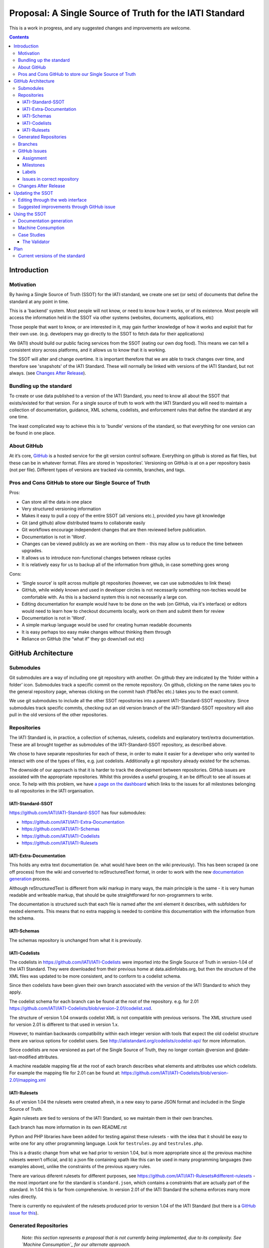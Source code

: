 Proposal: A Single Source of Truth for the IATI Standard
^^^^^^^^^^^^^^^^^^^^^^^^^^^^^^^^^^^^^^^^^^^^^^^^^^^^^^^^

This is a work in progress, and any suggested changes and improvements
are welcome.


.. contents::

Introduction
============


Motivation
----------

By having a Single Source of Truth (SSOT) for the IATI standard, we create one
set (or sets) of documents that define the standard at any point in
time.

This is a 'backend' system. Most people will not know, or need to know
how it works, or of its existence. Most people will access the
information held in the SSOT via other systems (websites, documents,
applications, etc)

Those people that want to know, or are interested in it, may gain
further knowledge of how it works and exploit that for their own use.
(e.g. developers may go directly to the SSOT to fetch data for their
applications)

We (IATI) should build our public facing services from the SSOT (eating
our own dog food). This means we can tell a consistent story across
platforms, and it allows us to know that it is working.

The SSOT will alter and change overtime. It is important therefore that
we are able to track changes over time, and therefore see 'snapshots' of
the IATI Standard. These will normally be linked with versions of the
IATI Standard, but not always. (see `Changes After Release`_).

 

Bundling up the standard
------------------------

To create or use data published to a version of the IATI Standard, you
need to know all about the SSOT that exists/existed for that version.
For a single source of truth to work with the IATI Standard you will
need to maintain a collection of documentation, guidance, XML schema,
codelists, and enforcement rules that define the standard at any one
time.

The least complicated way to achieve this is to 'bundle' versions of the
standard, so that everything for one version can be found in one place.

About GitHub
------------------

At it’s core, `GitHub <https://github.com/>`__ is a hosted service for
the git version control software. Everything on github is stored as flat
files, but these can be in whatever format. Files are stored in
‘repositories’. Versioning on GitHub is at on a per repository basis
(not per file). Different types of versions are tracked via commits,
branches, and tags.

Pros and Cons GitHub to store our Single Source of Truth
--------------------------------------------------------

Pros:

-  Can store all the data in one place
-  Very structured versioning information
-  Makes it easy to pull a copy of the entire SSOT (all versions etc.),
   provided you have git knowledge
-  Git (and github) allow distributed teams to collaborate easily
-  Git workflows encourage independent changes that are then reviewed
   before publication.
-  Documentation is not in 'Word'.
-  Changes can be viewed publicly as we are working on them - this may
   allow us to reduce the time between upgrades.
-  It allows us to introduce non-functional changes between release
   cycles
-  It is relatively easy for us to backup all of the information from github,
   in case something goes wrong

Cons:

-  ‘Single source’ is split across multiple git repositories (however,
   we can use submodules to link these)
-  GitHub, while widely known and used in developer circles is not
   necessarily something non-techies would be comfortable with. As this
   is a backend system this is not necessarily a large con.
-  Editing documentation for example would have to be done on the web
   (on GitHub, via it's interface) or editors would need to learn how to
   checkout documents locally, work on them and submit them for review
-  Documentation is not in 'Word'.
-  A simple markup language would be used for creating human readable
   documents
-  It is easy perhaps too easy make changes without thinking them
   through
-  Reliance on GitHub (the “what if” they go down/sell out etc)

GitHub Architecture
===================

Submodules
----------

|image0|

Git submodules are a way of including one git repository with another.
On github they are indicated by the ‘folder within a folder’ icon.
Submodules track a specific commit on the remote repository. On github,
clicking on the name takes you to the general repository page, whereas
clicking on the commit hash (f1b87ec etc.) takes you to the exact
commit.

We use git submodules to include all the other SSOT repositories into a
parent IATI-Standard-SSOT repository. Since submodules track specific
commits, checking out an old version branch of the IATI-Standard-SSOT
repository will also pull in the old versions of the other repositories.

Repositories
------------

The IATI Standard is, in practice, a collection of schemas, rulesets,
codelists and explanatory text/extra documentation. These are all
brought together as submodules of the IATI-Standard-SSOT repository, as
described above.

We chose to have separate repositories for each of these, in order to make it
easier for a developer who only wanted to interact with one of the types of
files, e.g. just codelists. Additionally a git repository already existed for
the schemas.

The downside of our approach is that it is harder to track the development
between repositories. GitHub issues are assoiated with the appropriate
repositories. Whilst this provides a useful grouping, it an be difficult to see
all issues at once. To help with this problem, we have `a page on the dashboard
<http://dashboard.iatistandard.org/milestones.html>`__ which links to the
issues for all milestones belonging to all repositories in the IATI organisation.

IATI-Standard-SSOT
~~~~~~~~~~~~~~~~~~

`https://github.com/IATI/IATI-Standard-SSOT <https://github.com/IATI/IATI-Standard-SSOT>`__ has
four submodules:

-  `https://github.com/IATI/IATI-Extra-Documentation <https://github.com/IATI/IATI-Extra-Documentation>`__
-  `https://github.com/IATI/IATI-Schemas <https://github.com/IATI/IATI-Schemas>`__
-  `https://github.com/IATI/IATI-Codelists <https://github.com/IATI/IATI-Codelists>`__
-  `https://github.com/IATI/IATI-Rulesets <https://github.com/IATI/IATI-Rulesets>`__

IATI-Extra-Documentation
~~~~~~~~~~~~~~~~~~~~~~~~

This holds any extra text documentation (ie. what would have been on the
wiki previously). This has been scraped (a one off process) from the
wiki and converted to reStructuredText format, in order to work with the
new `documentation generation`_ process.

Although reStructuredText is different from wiki markup in many ways,
the main principle is the same - it is very human readable and writeable
markup, that should be quite straightforward for non-programmers to
write.

The documentation is structured such that each file is named after the
xml element it describes, with subfolders for nested elements. This
means that no extra mapping is needed to combine this documentation with
the information from the schema.

IATI-Schemas
~~~~~~~~~~~~

The schemas repository is unchanged from what it is previously.

IATI-Codelists
~~~~~~~~~~~~~~

The codelists in
`https://github.com/IATI/IATI-Codelists <https://github.com/IATI/IATI-Codelists>`__ 
were imported into the Single Source of Truth in version-1.04 of the 
IATI Standard. They were  downloaded from their previous home at 
data.aidinfolabs.org, but then the structure of the XML files was 
updated to be more consistent, and to conform to a codelist
schema.

Since then codelists have been given their own branch associated with the 
version of the IATI Standard to which they apply.

The codelist schema for each branch can be found at the root of the repository.
e.g. for 2.01 https://github.com/IATI/IATI-Codelists/blob/version-2.01/codelist.xsd.
 
The structure of version 1.04 onwards codelist XML is not compatible with
previous verisons. The XML structure used for version 2.01 is different to 
that used in version 1.x.

However, to maintian backwards compatibility within each integer version
with tools that expect the old codelist structure there are various options
for codelist users. See http://iatistandard.org/codelists/codelist-api/
for more information.

Since codelists are now versioned as part of the Single Source of Truth,
they no longer contain @version and @date-last-modified attributes.

A machine readable mapping file at the root of each branch describes
what elements and attributes use which codelists.  For example the mapping
file for 2.01 can be found at: 
https://github.com/IATI/IATI-Codelists/blob/version-2.01/mapping.xml 

IATI-Rulesets
~~~~~~~~~~~~~

As of version 1.04 the rulesets were created afresh, in a new easy to
parse JSON format and included in the Single Source of Truth.

Again rulesets are tied to versions of the IATI Standard, so we maintain
them in their own branches.

Each branch has more information in its own README.rst

Python and PHP libraries have been added for testing against these
rulesets - with the idea that it should be easy to write one for any
other programming language. Look for ``testrules.py`` and ``testrules.php``.

This is a drastic change from what we had prior to version 1.04, but is
more appropriate since a) the previous machine rulesets weren’t official,
and b) a json file containing xpath like this can be used in many
programming languages (two examples above), unlike the constraints of
the previous xquery rules.

There are various diferent rulesets for different purposes, see
https://github.com/IATI/IATI-Rulesets#different-rulesets - the most important
one for the standard is ``standard.json``, which contains a constraints that
are actually part of the standard. In 1.04 this is far from comprehensive.
In version 2.01 of the IATI Standard the schema enforces many more rules
directly.

There is currently no equivalent of the rulesets produced prior to 
version 1.04 of the IATI Standard (but there is a `GitHub issue for this
<https://github.com/IATI/IATI-Rulesets/issues/11>`__).

Generated Repositories
----------------------

    *Note: this section represents a proposal that is not currently being
    implemented, due to its complexity. See `Machine Consumption`_ for our
    alternate approach.*

Some of the SSOT repositories, could be used to generate extra text/data,
which might also be useful to track in git repositories:

These could be generated automatically using github webhooks. They
should be tagged and branched in the same way as the source
repositories.

The advantages of using github repositories for this are:

-  Allow people to download machine readable data in their preferred
   format e.g. get all the codelists in json format
-  Allows people who are not familiar with our source formats (xml,
   reStructuredText) to easily view what the changes in the output
   (json, html) are

-  Similarly allows us to more easily keep track of changes to
   documentation pages, without having to check all relevant source
   repositories

-  Allows us to easily keep track of the generated text/data for
   different versions by using the same branches and tags as the source
   repositories

**However**, generated repositories are not currently being pursued due to the
complexity of keeping mutliple branches properly in sync with the source
repository. Generated data will still be availible, linked with specific source
commits, see `Machine Consumption`_ for more information.

.. _ssot-branches:

Branches
--------

There is no master branch, since the IATI Update process means that a "general
development" branch is not really appropriate. Instead there is a branch for
each version of the standard - both those that have been released, and those
that are in development. These are named ``version-<version number>``, e.g.
``version-1.04`` and ``version-2.01``.

These branches should be consistent across all the SSOT.

Any changes that need review should be done on feature branches.

These branches should be created as soon as development work is being done on
that version of the standard. (Previously branches called 1.03dev and 1.04dev
were created, but this naming cheme is not being used any more).

There are also feature branches that are specific to individual
repositories. These are for any changes that need reviewing/testing
before they are merged into one of the main branches.

.. .. _ssot-tags:
   Tags
   ----
   Tags starting with a v refer to a released version of the IATI Standard
   (e.g. v1.03 or v1.03.1). This tagging scheme is already `used for the
   schemas <https://github.com/IATI/IATI-Schemas/releases>`__. Tags should
   be consistent across all of the repositories, and the submodules should
   point at commits with the same tag. We would need to manage this as part
   of our internal workflow/policy.
   There is currently no other planned uses for tags, although we could
   easily do so (e.g. to tag a snapshot on a particular date).

GitHub Issues
-------------

GitHub Issues are used for people to suggest changes to the IATI
Standard. However, any changes that require change control (the full
consultation process), must also be posted in the Zendesk forum
http://support.iatistandard.org/forums/20020808-Modifications-Additions-Improvements

Issues are categorised using Milestones and Labels - only people with
push access can add these. This means there is a task for one of us to
add the appropriate labels and milestones for each issue that is added.
There are advantages to this, since we know that every label and
milestone has been determined by us.

It is also possible for us to edit the title of issues, to ensure that
they are usefully descriptive for us.

Assignment
~~~~~~~~~~

Issues can be assigned to a the person responsible for carrying out the
next action on them. A list of all issues for the IATI organisation can 
be found at https://github.com/issues?user=IATI

Milestones
~~~~~~~~~~

Issues can be grouped into Milestones which will be used to build the
roadmap for the next release of the IATI Standard. Each github
repository will have a milestone for each new version of the standard,
consistently named. Only issues that we have decided to include in a
given version of the standard should be tagged with that milestone.

Labels
~~~~~~

Default github labels:

-  wontfix - issues that have been closed, because we have rejected the
   suggested change
-  bug -  Small changes that we want to fix asap, outside of the normal
   release process (such as typos)
-  enhancement - for improvements to the standard, rather than things
   that are currently ‘broken’
-  duplicate - for duplicate issues - only one of the issues should be
   tagged with this, and closed

Issues in correct repository
~~~~~~~~~~~~~~~~~~~~~~~~~~~~

Issues should be reported to the `repository <Repositories_>`_ that
is most relevant - e.g. codelists issues in the IATI-Codelists
repository. If an issue is not in the most relevant place, we should
move it.

GitHub does not allow for issues to moved automatically, but we will
manually move any issues that have been reported in the the wrong
repository. This would involving labelling as duplicate and closing the
old issue, and adding a link to the newly open issue.

Changes After Release
---------------------

There is regular pressure on the 'standard' to alter it between upgrade
releases. Sometimes this is to do with simple documentation errors,
codelist inaccuracies, or even a bug in the schema.

One way that we try to deal with this is to have regular release cycles,
that way anything that 'can't be changed' need only wait a few (6?)
months to be fixed.

However, sometimes this means very minor changes get held up for no good
reason. The GitHub approach outlined here may give us opportunities.

A functional change is one which changes whether a given IATI XML file
is considered to validate against the standard. This includes validation
against the schema, conformance to rulesets and conformance to
functional codelists.

    Note:

    This distinction has actually been implemented in terms of Embedded and 
    NonEmbbedded codelists.
    
    https://github.com/IATI/IATI-Codelists#embedded-vs-nonembedded-codelists

After a minor (decimal) release, (e.g. 1.03) is tagged, there should be
no further functional changes to that versions branch (e.g.
version\_1.03). However, we may want to make non-functional changes,
such as correcting documentation and adding to non-functional codelists.

We could make those changes to the git branches and the website, and not
make a new release, and tell people to check the github to see what has
changed since release. Or, we could have patch releases for such changes
(e.g. 1.03.1). Alternatively, we could do a mixture of both, depending
on how small the change is, and whether we want to announce it to
everyone (e.g. correcting a typo vs. drastically rewording documentation).

If used, patch releases would always be non-functional, so SHOULD NOT be
listed in the @version attribute, in order to reduce the complexity for
data complexity. We should have explicit guidance about what values the
@version attribute should contain.

The current plan is to make changes to branches and the website, and not have
patch releases.

Updating the SSOT
=================

Since the SSOT is hosted on github, it can be updated by developers
using git to pull/push from their local machine, or through github’s web
interface for editing.

Editing through the web interface
---------------------------------

Anyone on the IATI Tech team who wants to edit the SSOT should be
granted push access to the GitHub Team, on the
understanding that they do not edit directly edit on any of the main
branches but create a `feature branch <Branches_>`_ for the
change they are suggesting. A pull request can then be submitted to the
relevant branch.

It is also possible (for IATI Tech team members and anyone else) to fork 
the SSOT and edit their own copy to incorporate the desired changes. A 
pull request can then be submitted back to the relevant repository within
the SSOT. The details of including the changes can be discussed via 
GitHub's pull request queue.


Suggested improvements through GitHub issue
-------------------------------------------

Additionally, anyone can suggest changes by creating a GitHub
issue in the relevant repository. See the `GitHub
Issues`_ section for more.

Using the SSOT
==============

|image1|

Documentation generation
------------------------

The documentation on
`http://iatistandard.org/ <http://iatistandard.org/>`__ will be
generated from the Single Source of Truth.

Text generated from the machine readable sources is combined with the
extra documentation, which is then fed into Sphinx documentation tool.
The scripts for doing this are in the IATI-Standard-SSOT repository, and
the full technical instructions are in the README.rst. For example, for version 2.01:
https://github.com/IATI/IATI-Standard-SSOT/blob/version-2.01/README.rst

This automated process for documentation generation makes it easy to
generate the documentation in other formats, such as a single pages html
file, or a pdf.

Machine Consumption
-------------------

Moving forward, the preferred method of fetching machine readable
information from the Single Source of truth will be via github.

The advantage of this is that, via branching, there will be a consistent way
for people to query different versions of the standard, without any extra
effort on our side. 

The downsides of github are that it doesn’t look authoritative, and only
contains data in its source formats (e.g. XML for codelists). The github
repositories contain code for converting some of this data into other formats.
One option is for people to download and convert this themself - but this may
be tedious if they haven't got the necessary software installed.

Therefore, converted and original versions of machine readable data will be
availible in a folder of the iatistandard website.
e.g. http://iatistandard.org/codelists/downloads/

Case Studies
------------

The Validator
~~~~~~~~~~~~~

Currently the validator only validates against the schema. Eventually,
the validator should be able to check files against all machine readable
parts of the SSOT - currently this is codelists and rulesets in addition
to the schema.

Plan
====

Much of the technical backend of the Single Source of Truth is set up
now. The big next step is to work on the human processes of managing the
git repositories properly etc.


Current versions of the standard
--------------------------------

Due to some of the changes proposed, it is cumbersome to move old
versions of the Standard into the Single Source of Truth. I propose
continuing to maintain these separately, using our current archiving
process with the wordpress.


.. |image0| image:: images/image00.png
.. |image1| image:: images/image01.png

